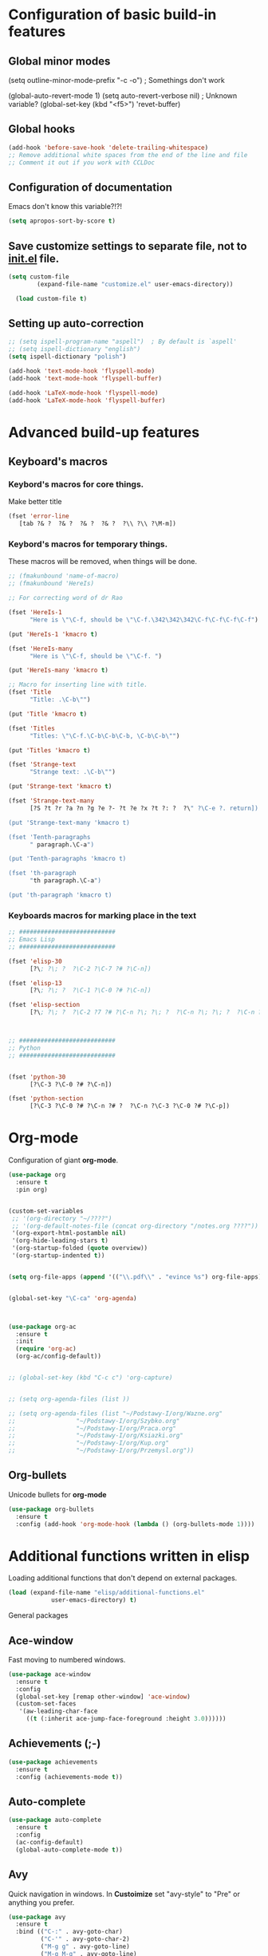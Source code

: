 * Configuration of basic build-in features

** Global minor modes
  (setq outline-minor-mode-prefix "\C-c \C-o") ; Somethings don't work


  (global-auto-revert-mode 1)
  (setq auto-revert-verbose nil)		; Unknown variable?
  (global-set-key (kbd "<f5>") 'revet-buffer)
  

** Global hooks
#+BEGIN_SRC emacs-lisp
  (add-hook 'before-save-hook 'delete-trailing-whitespace)
  ;; Remove additional white spaces from the end of the line and file
  ;; Comment it out if you work with CCLDoc
#+END_SRC



** Configuration of documentation
Emacs don't know this variable?!?!
#+BEGIN_SRC emacs-lisp
  (setq apropos-sort-by-score t)
#+END_SRC

** Save customize settings to separate file, not to [[file:init.el][init.el]] file.
#+BEGIN_SRC emacs-lisp
(setq custom-file
        (expand-file-name "customize.el" user-emacs-directory))

  (load custom-file t)
#+END_SRC

** Setting up auto-correction
#+BEGIN_SRC emacs-lisp
  ;; (setq ispell-program-name "aspell")  ; By default is `aspell'
  ;; (setq ispell-dictionary "english")
  (setq ispell-dictionary "polish")

  (add-hook 'text-mode-hook 'flyspell-mode)
  (add-hook 'text-mode-hook 'flyspell-buffer)

  (add-hook 'LaTeX-mode-hook 'flyspell-mode)
  (add-hook 'LaTeX-mode-hook 'flyspell-buffer)
#+END_SRC










* Advanced build-up features
  
** Keyboard's macros
*** Keybord's macros for core things.
Make better title
#+BEGIN_SRC emacs-lisp
  (fset 'error-line
     [tab ?& ?  ?& ?  ?& ?  ?& ?  ?\\ ?\\ ?\M-m])
#+END_SRC

*** Keybord's macros for temporary things.
These macros will be removed, when things will be done.
#+BEGIN_SRC emacs-lisp
  ;; (fmakunbound 'name-of-macro)
  ;; (fmakunbound 'HereIs)

  ;; For correcting word of dr Rao

  (fset 'HereIs-1
        "Here is \"\C-f, should be \"\C-f.\342\342\342\C-f\C-f\C-f\C-f")

  (put 'HereIs-1 'kmacro t)

  (fset 'HereIs-many
        "Here is \"\C-f, should be \"\C-f. ")

  (put 'HereIs-many 'kmacro t)

  ;; Macro for inserting line with title.
  (fset 'Title
        "Title: .\C-b\"")

  (put 'Title 'kmacro t)

  (fset 'Titles
        "Titles: \"\C-f.\C-b\C-b\C-b, \C-b\C-b\"")

  (put 'Titles 'kmacro t)

  (fset 'Strange-text
        "Strange text: .\C-b\"")

  (put 'Strange-text 'kmacro t)

  (fset 'Strange-text-many
        [?S ?t ?r ?a ?n ?g ?e ?- ?t ?e ?x ?t ?: ?  ?\" ?\C-e ?. return])

  (put 'Strange-text-many 'kmacro t)

  (fset 'Tenth-paragraphs
        " paragraph.\C-a")

  (put 'Tenth-paragraphs 'kmacro t)

  (fset 'th-paragraph
        "th paragraph.\C-a")

  (put 'th-paragraph 'kmacro t)

#+END_SRC

*** Keyboards macros for marking place in the text
#+BEGIN_SRC emacs-lisp
  ;; ###########################
  ;; Emacs Lisp
  ;; ###########################

  (fset 'elisp-30
        [?\; ?\; ?  ?\C-2 ?\C-7 ?# ?\C-n])

  (fset 'elisp-13
        [?\; ?\; ?  ?\C-1 ?\C-0 ?# ?\C-n])

  (fset 'elisp-section
        [?\; ?\; ?  ?\C-2 ?7 ?# ?\C-n ?\; ?\; ?  ?\C-n ?\; ?\; ?  ?\C-n ?\; ?\; ?  ?\C-2 ?7 ?# ?\C-p ?\C-p])



  ;; ###########################
  ;; Python
  ;; ###########################


  (fset 'python-30
        [?\C-3 ?\C-0 ?# ?\C-n])

  (fset 'python-section
        [?\C-3 ?\C-0 ?# ?\C-n ?# ?  ?\C-n ?\C-3 ?\C-0 ?# ?\C-p])
#+END_SRC


* Org-mode
Configuration of giant **org-mode**.
#+BEGIN_SRC emacs-lisp
  (use-package org
    :ensure t
    :pin org)


  (custom-set-variables
   ;; '(org-directory "~/????")
   ;; '(org-default-notes-file (concat org-directory "/notes.org ????"))
   '(org-export-html-postamble nil)
   '(org-hide-leading-stars t)
   '(org-startup-folded (quote overview))
   '(org-startup-indented t))


  (setq org-file-apps (append '(("\\.pdf\\" . "evince %s") org-file-apps)))


  (global-set-key "\C-ca" 'org-agenda)



  (use-package org-ac
    :ensure t
    :init
    (require 'org-ac)
    (org-ac/config-default))


  ;; (global-set-key (kbd "C-c c") 'org-capture)


  ;; (setq org-agenda-files (list ))

  ;; (setq org-agenda-files (list "~/Podstawy-I/org/Wazne.org"
  ;; 			     "~/Podstawy-I/org/Szybko.org"
  ;; 			     "~/Podstawy-I/org/Praca.org"
  ;; 			     "~/Podstawy-I/org/Ksiazki.org"
  ;; 			     "~/Podstawy-I/org/Kup.org"
  ;; 			     "~/Podstawy-I/org/Przemysl.org"))
#+END_SRC

** Org-bullets
Unicode bullets for **org-mode**
#+BEGIN_SRC emacs-lisp
  (use-package org-bullets
    :ensure t
    :config (add-hook 'org-mode-hook (lambda () (org-bullets-mode 1))))
#+END_SRC


* Additional functions written in elisp
  Loading additional functions that don't depend on external packages.
  #+BEGIN_SRC emacs-lisp
    (load (expand-file-name "elisp/additional-functions.el"
			    user-emacs-directory) t)
  #+END_SRC


General packages


** Ace-window
Fast moving to numbered windows.
#+BEGIN_SRC emacs-lisp
  (use-package ace-window
    :ensure t
    :config
    (global-set-key [remap other-window] 'ace-window)
    (custom-set-faces
     '(aw-leading-char-face
       ((t (:inherit ace-jump-face-foreground :height 3.0))))))
#+END_SRC

** Achievements (;-)
#+BEGIN_SRC emacs-lisp
  (use-package achievements
    :ensure t
    :config (achievements-mode t))
#+END_SRC

** Auto-complete
#+BEGIN_SRC emacs-lisp
  (use-package auto-complete
    :ensure t
    :config
    (ac-config-default)
    (global-auto-complete-mode t))
#+END_SRC

** Avy
Quick navigation in windows. In **Custoimize** set "avy-style" to "Pre"
or anything you prefer.
#+BEGIN_SRC emacs-lisp
  (use-package avy
    :ensure t
    :bind (("C-:" . avy-goto-char)
           ("C-'" . avy-goto-char-2)
           ("M-g g" . avy-goto-line)
           ("M-g M-g" . avy-goto-line)
           ("M-g w" . avy-goto-word-1)
           ("M-g e" . avy-goto-word-0)))
#+END_SRC



** Color-theme-modern
Packages with many Emacs' themes
#+BEGIN_SRC emacs-lisp
  (use-package color-theme-modern
    :ensure t
    ;; :config (load-theme 'wombat t)
    )
#+END_SRC

** Counsel
Need for Swiper packages
#+BEGIN_SRC emacs-lisp
  (use-package counsel
    :ensure t
    :bind
    (("M-y" . counsel-yank-pop)
     :map ivy-minibuffer-map
     ("M-y" . ivy-next-line)))
#+END_SRC

** Expand-region
#+BEGIN_SRC emacs-lisp
  (use-package expand-region
    :ensure t
    :config
    (global-set-key (kbd "C-=") 'er/expand-region))
#+END_SRC

** Hungry-delete
C-d now remove all whitespace from point to the first non whitespace
character. At least I understand it like that.
#+BEGIN_SRC emacs-lisp
  (use-package hungry-delete
    :ensure t
    :config (global-hungry-delete-mode))
#+END_SRC

** Iedit
#+BEGIN_SRC emacs-lisp
  (use-package iedit
    :ensure t)
#+END_SRC

** Ivy
?!?!
#+BEGIN_SRC emacs-lisp
  (use-package ivy
    :ensure t
    :diminish (ivy-mode)                  ; Why???
    :config
    (ivy-mode 1)
    (setq ivy-use-virtual-buffers t)
    (setq ivy-display-style 'fancy))
#+END_SRC

** Lorem-ipsum
Package to putting into buffer psudolatin (?) text convenient in
testing of formatting.
#+BEGIN_SRC emacs-lisp
  ;; (use-package lorem-ipsum
  ;;   :ensure t
  ;;   :config (lorem-ipsum-use-default-bindings)
  ;;   )
#+END_SRC

** Multiple-cursors
Million more things that I don't know.
#+BEGIN_SRC emacs-lisp
  (use-package multiple-cursors
    :ensure t
    :config
    (global-set-key (kbd "C-S-c C-S-c") 'mc/edit-lines)
    (global-set-key (kbd "C-<") 'mc/mark-previous-like-this)
    (global-set-key (kbd "C->") 'mc/mark-next-like-this)
    (global-set-key (kbd "C-c C-<") 'mc/mark-all-like-this))
#+END_SRC

** Nimbus theme
To not forget this very promising theme.
#+BEGIN_SRC emacs-lisp
  (use-package nimbus-theme
    :ensure t)
#+END_SRC

** Rainbow-delimiters
#+BEGIN_SRC emacs-lisp
  (use-package rainbow-delimiters
    :ensure t
    :config
    (add-hook 'prog-mode-hook 'rainbow-delimiters-mode)
    (add-hook 'LaTeX-mode-hook 'rainbow-delimiters-mode)
    (add-hook 'BibTeX-mode-hook 'rainbow-delimiters-mode)
    (add-hook 'org-mode-hook 'rainbow-delimiters-mode))
#+END_SRC

** Swiper
-- how to describe it????
#+BEGIN_SRC emacs-lisp
  (use-package swiper
    :ensure t
    :bind (("C-s" . swiper)
           ("C-r" . swiper)
           ("C-c C-r" . ivy-resume)
           ("M-x" . counsel-M-x)
           ("C-x C-f" . 'counsel-find-file)
           ("C-h f" . 'counsel-describe-function)
           ("C-h v" . 'counsel-describe-variable)
           ("C-h l" . 'counsel-find-library)
           ("C-h i" . 'counsel-info-lookup-symbol)
           ("C-c u" . 'counsel-unicode-char)
           ("C-c g" . 'counsel-git)
           ("C-c j" . 'counsel-git-grep)
           ("C-c k" . 'counsel-ag)
           ("C-x l" . 'counsel-locate)
           ("C-S-o" . 'counsel-rhythmbox)
           ;; Alternative keychords
           ;; ("<f4>" . 'ivy-resume)
           ;; ("<f2> f" . 'counsel-describe-function)
           ;; ("<f2> v" . 'counsel-describe-variable)
           ;; ("<f2> l" . 'counsel-find-library)
           ;; ("<f2> i" . 'counsel-info-lookup-symbol)
           ;; ("<f3> u" . 'counsel-unicode-char)
           )
    ;; :config
    ;; enable this if you want `swiper' to use it
    ;; (setq search-default-mode #'char-fold-to-regexp)
    )
#+END_SRC

** Try
-- try package without installing it
#+BEGIN_SRC emacs-lisp
  (use-package try
    :ensure t)
#+END_SRC

** Undo-tree
-- how to describe it????
#+BEGIN_SRC emacs-lisp
  (use-package undo-tree
    :ensure t
    :config (global-undo-tree-mode t))
#+END_SRC

** Which-key
-- how to describe it????
#+BEGIN_SRC emacs-lisp
  (use-package which-key
    :ensure t
    :config (which-key-mode))
#+END_SRC


* Configuration of LaTeX in Emacs

** AUCTeX
; Trzeba go instalować przez manger paciektów
#+BEGIN_SRC emacs-lisp
  ;; (use-package auctex
  ;;   :ensure t)
#+END_SRC

** General LaTeX settings
#+BEGIN_SRC emacs-lisp
  (setq latex-run-command "lualatex")

  ;; (setq latex-run-command "pdflatex  -file-line-error -interaction=nonstopmode")

  (setq TeX-auto-save t
        TeX-parse-self t
        TeX-save-query nil
        TeX-PDF-mode t)
  ;; (setq-default TeX-master nil)  ; I don't know what this line do?!?!
#+END_SRC

** LaTeX-mode hooks
#+BEGIN_SRC emacs-lisp
  (add-hook 'LaTeX-mode-hook 'LaTeX-math-mode)
  (add-hook 'LaTeX-mode-hook 'auto-complete-mode)

  (add-hook 'LaTeX-mode-hook (lambda () (outline-minor-mode 1)))
  (add-hook 'latex-mode-hook (lambda () (outline-minor-mode 1)))
#+END_SRC

** Reftex
,,Folding and unfolding parts of the text might be confusing, though,
but there’s another way to navigate through a big TeX file, and you can
use Reftex mode for it. Reftex is a mode that helps with managing
references (full documentation), but it can also be used to create
a table of contents for a TeX file and to navigate using it. Here is my
configuration for Reftex from my .emacs file:''
https://piotr.is/2010/emacs-as-the-ultimate-latex-editor/
#+BEGIN_SRC emacs-lisp
  (autoload 'reftex-mode "reftex" "RefTeX Minor Mode" t)
  (autoload 'turn-on-reftex "reftex" "RefTeX Minor Mode" nil)
  (autoload 'reftex-citation "reftex-cite" "Mace citation" nil)
  (autoload 'reftex-index-phrase-mode "reftex-index" "Pharse Mode" t)

  (add-hook 'LaTeX-mode-hook 'turn-on-reftex)
  (add-hook 'latex-mode-hook 'turn-on-reftex)
  (add-hook 'reftex-load-hook 'imenu-add-menubar-index)
  ;; Maybe this should be commented out

  (setq reftex-plug-into-AUCTeX t)        ; I don't know what this do????

  (setq LaTeX-eqnarray-label "eq"
        LaTeX-equation-label "eq"
        LaTeX-figure-label "fig"
        LaTeX-table-label "tab"
        LaTeX-myChapter-label "chap"
        TeX-auto-save t
        TeX-newline-function 'reindent-then-newline-and-indent
        TeX-parse-self t
        TeX-style-path '("style/" "auto/"
                         "/usr/share/emacs25/site-lisp/auctex/style/"
                         "/var/lib/auctex/emacs25"
                         "/usr/local/share/emacs25/site-lisp/auctex/style/")
        LaTeX-section-hook '(LaTeX-section-heading
                             LaTeX-section-title
                             LaTeX-section-toc
                             LaTeX-section-section
                             LaTeX-section-label))
#+END_SRC

** Packages for LaTeX
*** LaTeX-pretty-symbols
-- display unicode in place of LaTeX commands
#+BEGIN_SRC emacs-lisp
  (use-package latex-pretty-symbols
    :ensure t
    :config (global-prettify-symbols-mode t))
  ;; Czy global-prettify-symbols-mode pochodzi z paczki latex-pretty-symbols?
#+END_SRC









* Configuration of IDEs inside Emacs and appropriate packages

** For many languages
*** Aggressive-indent
#+BEGIN_SRC emacs-lisp
  (use-package aggressive-indent
    :ensure t
    :config (global-aggressive-indent-mode 1))
#+END_SRC

** `Python'
*** Setting Python interpreter to Python3
#+BEGIN_SRC emacs-lisp
  (setq py-python-command "python3")
  ;; (setenv "IPY_TEST_SIMPLE_PROMPT" "1")
  ;; (setq python-shell-interpreter "ipython3"
  ;;       python-shell-interpreter-args "-i")
#+END_SRC

** `Rust-mode' -- Emacs mode for Rust programming language
#+BEGIN_SRC emacs-lisp
  (use-package rust-mode
    :ensure t
    ;; :config (setq rust-format-on-save t)
    )
#+END_SRC
